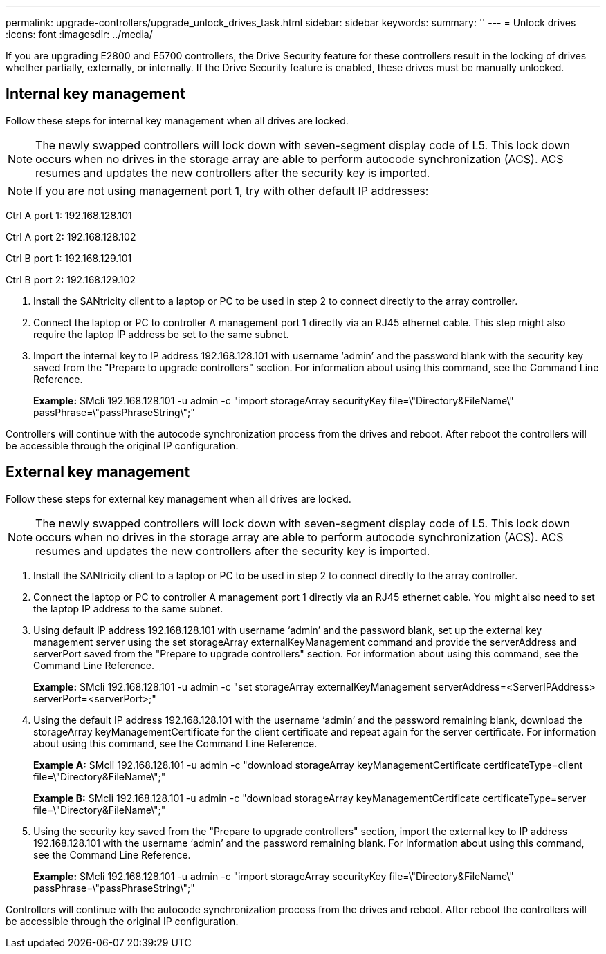 ---
permalink: upgrade-controllers/upgrade_unlock_drives_task.html
sidebar: sidebar
keywords: 
summary: ''
---
= Unlock drives
:icons: font
:imagesdir: ../media/

[.lead]
If you are upgrading E2800 and E5700 controllers, the Drive Security feature for these controllers result in the locking of drives whether partially, externally, or internally. If the Drive Security feature is enabled, these drives must be manually unlocked.

== Internal key management

[.lead]
Follow these steps for internal key management when all drives are locked.

NOTE: The newly swapped controllers will lock down with seven-segment display code of L5. This lock down occurs when no drives in the storage array are able to perform autocode synchronization (ACS). ACS resumes and updates the new controllers after the security key is imported.

NOTE: If you are not using management port 1, try with other default IP addresses:

Ctrl A port 1: 192.168.128.101

Ctrl A port 2: 192.168.128.102

Ctrl B port 1: 192.168.129.101

Ctrl B port 2: 192.168.129.102

. Install the SANtricity client to a laptop or PC to be used in step 2 to connect directly to the array controller.
. Connect the laptop or PC to controller A management port 1 directly via an RJ45 ethernet cable. This step might also require the laptop IP address be set to the same subnet.
. Import the internal key to IP address 192.168.128.101 with username '`admin`' and the password blank with the security key saved from the "Prepare to upgrade controllers" section. For information about using this command, see the Command Line Reference.
+
*Example:* SMcli 192.168.128.101 -u admin -c "import storageArray securityKey file=\"Directory&FileName\" passPhrase=\"passPhraseString\";"

Controllers will continue with the autocode synchronization process from the drives and reboot. After reboot the controllers will be accessible through the original IP configuration.

== External key management

[.lead]
Follow these steps for external key management when all drives are locked.

NOTE: The newly swapped controllers will lock down with seven-segment display code of L5. This lock down occurs when no drives in the storage array are able to perform autocode synchronization (ACS). ACS resumes and updates the new controllers after the security key is imported.

. Install the SANtricity client to a laptop or PC to be used in step 2 to connect directly to the array controller.
. Connect the laptop or PC to controller A management port 1 directly via an RJ45 ethernet cable. You might also need to set the laptop IP address to the same subnet.
. Using default IP address 192.168.128.101 with username '`admin`' and the password blank, set up the external key management server using the set storageArray externalKeyManagement command and provide the serverAddress and serverPort saved from the "Prepare to upgrade controllers" section. For information about using this command, see the Command Line Reference.
+
*Example:* SMcli 192.168.128.101 -u admin -c "set storageArray externalKeyManagement serverAddress=<ServerIPAddress> serverPort=<serverPort>;"

. Using the default IP address 192.168.128.101 with the username '`admin`' and the password remaining blank, download the storageArray keyManagementCertificate for the client certificate and repeat again for the server certificate. For information about using this command, see the Command Line Reference.
+
*Example A:* SMcli 192.168.128.101 -u admin -c "download storageArray keyManagementCertificate certificateType=client file=\"Directory&FileName\";"
+
*Example B:* SMcli 192.168.128.101 -u admin -c "download storageArray keyManagementCertificate certificateType=server file=\"Directory&FileName\";"

. Using the security key saved from the "Prepare to upgrade controllers" section, import the external key to IP address 192.168.128.101 with the username '`admin`' and the password remaining blank. For information about using this command, see the Command Line Reference.
+
*Example:* SMcli 192.168.128.101 -u admin -c "import storageArray securityKey file=\"Directory&FileName\" passPhrase=\"passPhraseString\";"

Controllers will continue with the autocode synchronization process from the drives and reboot. After reboot the controllers will be accessible through the original IP configuration.
